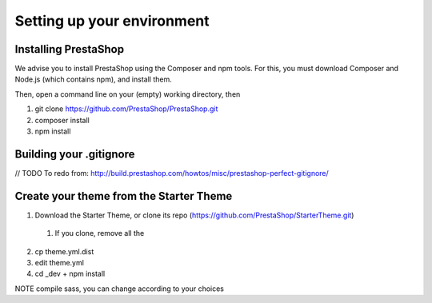 ****************
Setting up your environment
****************

Installing PrestaShop
====================

We advise you to install PrestaShop using the Composer and npm tools.
For this, you must download Composer and Node.js (which contains npm), and install them.

Then, open a command line on your (empty) working directory, then

1. git clone https://github.com/PrestaShop/PrestaShop.git
2. composer install
3. npm install


Building your .gitignore
============

// TODO To redo from: http://build.prestashop.com/howtos/misc/prestashop-perfect-gitignore/


Create your theme from the Starter Theme
=======================================

1. Download the Starter Theme, or clone its repo (https://github.com/PrestaShop/StarterTheme.git)
  1. If you clone, remove all the 
2. cp theme.yml.dist
3. edit theme.yml
4. cd _dev + npm install


NOTE compile sass, you can change according to your choices

